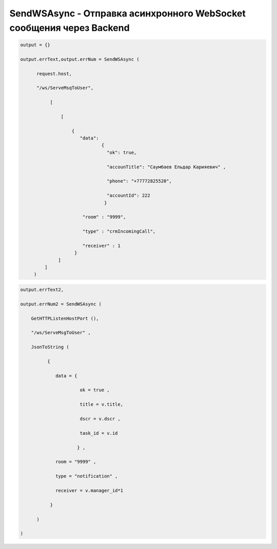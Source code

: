 SendWSAsync - Отправка асинхронного WebSocket сообщения через Backend
===================================================================================================================


.. code-block:: lua
    
    output = {}
 
    output.errText,output.errNum = SendWSAsync (
          
          request.host,
 
          "/ws/ServeMsqToUser",
       
               [
 
                   [  
     
                       { 
                          "data":
                                  {
                                    "ok": true,
 
                                    "accounTitle": "Саумбаев Ельдар Карияевич" ,
 
                                    "phone": "+77772825520",
 
                                    "accountId": 222
                                   }
                           
                           "room" : "9999",
          
                           "type" : "crmIncomingCall",
 
                           "receiver" : 1 
                        }
                  ]
             ]
         )

.. code-block:: lua
  
    output.errText2,
 
    output.errNum2 = SendWSAsync (
    
        GetHTTPListenHostPort (),
 
        "/ws/ServeMsgToUser" ,
 
        JsonToString (
              
              {
 
                 data = {
 
                          ok = true ,

                          title = v.title,
 
                          dscr = v.dscr , 
 
                          task_id = v.id
          
                         } ,

                 room = "9999" ,
 
                 type = "notification" ,
 
                 receiver = v.manager_id*1
        
               } 
           
          )

    )


            
                         
 
                                          
       
           
  
         